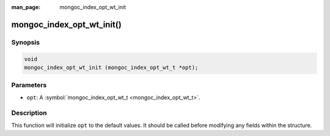 :man_page: mongoc_index_opt_wt_init

mongoc_index_opt_wt_init()
==========================

Synopsis
--------

.. code-block:: none

  void
  mongoc_index_opt_wt_init (mongoc_index_opt_wt_t *opt);

Parameters
----------

* ``opt``: A :symbol:`mongoc_index_opt_wt_t <mongoc_index_opt_wt_t>`.

Description
-----------

This function will initialize ``opt`` to the default values. It should be called before modifying any fields within the structure.

